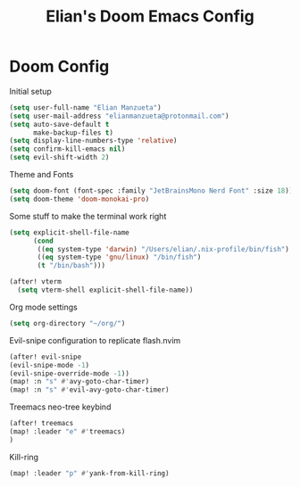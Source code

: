 #+TITLE: Elian's Doom Emacs Config

* Doom Config

Initial setup
#+begin_src emacs-lisp :tangle ./config.el
(setq user-full-name "Elian Manzueta")
(setq user-mail-address "elianmanzueta@protonmail.com")
(setq auto-save-default t
      make-backup-files t)
(setq display-line-numbers-type 'relative)
(setq confirm-kill-emacs nil)
(setq evil-shift-width 2)
#+end_src

Theme and Fonts
#+BEGIN_SRC emacs-lisp :tangle ./config.el
(setq doom-font (font-spec :family "JetBrainsMono Nerd Font" :size 18))
(setq doom-theme 'doom-monokai-pro)
#+END_SRC

Some stuff to make the terminal work right
#+BEGIN_SRC emacs-lisp :tangle ./config.el
(setq explicit-shell-file-name
      (cond
       ((eq system-type 'darwin) "/Users/elian/.nix-profile/bin/fish")
       ((eq system-type 'gnu/linux) "/bin/fish")
       (t "/bin/bash")))

(after! vterm
  (setq vterm-shell explicit-shell-file-name))
#+END_SRC

Org mode settings
#+BEGIN_SRC emacs-lisp :tangle ./config.el
(setq org-directory "~/org/")
#+END_SRC

Evil-snipe configuration to replicate flash.nvim
#+BEGIN_SRC emacs-lisp :tangle ./config.el
(after! evil-snipe
(evil-snipe-mode -1)
(evil-snipe-override-mode -1))
(map! :n "s" #'avy-goto-char-timer)
(map! :n "s" #'evil-avy-goto-char-timer)
#+END_SRC

Treemacs neo-tree keybind
#+BEGIN_SRC emacs-lisp :tangle ./config.el
(after! treemacs
(map! :leader "e" #'treemacs)
)
#+END_SRC

Kill-ring
#+BEGIN_SRC emacs-lisp :tangle ./config.el
(map! :leader "p" #'yank-from-kill-ring)
#+END_SRC
